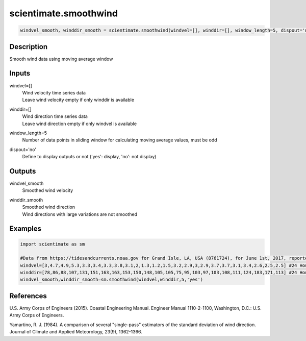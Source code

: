 .. ++++++++++++++++++++++++++++++++YA LATIF++++++++++++++++++++++++++++++++++
.. +                                                                        +
.. + ScientiMate                                                            +
.. + Earth-Science Data Analysis Library                                    +
.. +                                                                        +
.. + Developed by: Arash Karimpour                                          +
.. + Contact     : www.arashkarimpour.com                                   +
.. + Developed/Updated (yyyy-mm-dd): 2021-02-01                             +
.. +                                                                        +
.. ++++++++++++++++++++++++++++++++++++++++++++++++++++++++++++++++++++++++++

scientimate.smoothwind
======================

.. code:: python

    windvel_smooth, winddir_smooth = scientimate.smoothwind(windvel=[], winddir=[], window_length=5, dispout='no')

Description
-----------

Smooth wind data using moving average window

Inputs
------

windvel=[]
    | Wind velocity time series data
    | Leave wind velocity empty if only winddir is available
winddir=[]
    | Wind direction time series data
    | Leave wind direction empty if only windvel is available
window_length=5
    Number of data points in sliding window for calculating moving average values, must be odd
dispout='no'
    Define to display outputs or not ('yes': display, 'no': not display)

Outputs
-------

windvel_smooth
    Smoothed wind velocity
winddir_smooth
    | Smoothed wind direction
    | Wind directions with large variations are not smoothed

Examples
--------

.. code:: python

    import scientimate as sm

    #Data from https://tidesandcurrents.noaa.gov for Grand Isle, LA, USA (8761724), for June 1st, 2017, reported hourly
    windvel=[3,4.7,4.9,5.3,3.3,3.4,3.3,3.8,3.1,2,1.3,1.2,1.5,3.2,2.9,3,2.9,3.7,3.7,3.1,3.4,2.6,2.5,2.5] #24 Hour wind velocity
    winddir=[78,86,88,107,131,151,163,163,153,150,148,105,105,75,95,103,97,103,108,111,124,183,171,113] #24 Hour wind direction
    windvel_smooth,winddir_smooth=sm.smoothwind(windvel,winddir,5,'yes')

References
----------

U.S. Army Corps of Engineers (2015). 
Coastal Engineering Manual. 
Engineer Manual 1110-2-1100, Washington, D.C.: U.S. Army Corps of Engineers.

Yamartino, R. J. (1984). 
A comparison of several "single-pass" estimators of the standard deviation of wind direction. 
Journal of Climate and Applied Meteorology, 23(9), 1362-1366.

.. License & Disclaimer
.. --------------------
..
.. Copyright (c) 2021 Arash Karimpour
..
.. http://www.arashkarimpour.com
..
.. THE SOFTWARE IS PROVIDED "AS IS", WITHOUT WARRANTY OF ANY KIND, EXPRESS OR
.. IMPLIED, INCLUDING BUT NOT LIMITED TO THE WARRANTIES OF MERCHANTABILITY,
.. FITNESS FOR A PARTICULAR PURPOSE AND NONINFRINGEMENT. IN NO EVENT SHALL THE
.. AUTHORS OR COPYRIGHT HOLDERS BE LIABLE FOR ANY CLAIM, DAMAGES OR OTHER
.. LIABILITY, WHETHER IN AN ACTION OF CONTRACT, TORT OR OTHERWISE, ARISING FROM,
.. OUT OF OR IN CONNECTION WITH THE SOFTWARE OR THE USE OR OTHER DEALINGS IN THE
.. SOFTWARE.
